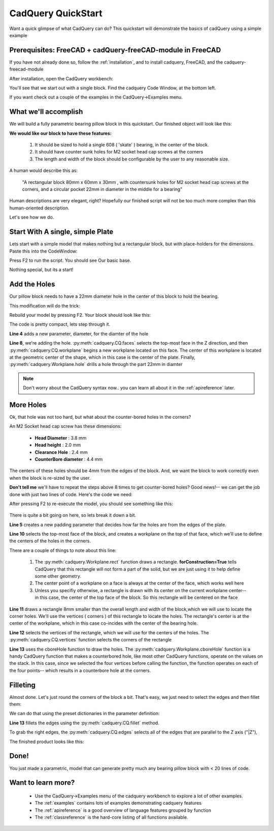 .. _quickstart:

***********************
CadQuery QuickStart
***********************

.. module:: cadquery

Want a quick glimpse of what CadQuery can do?  This quickstart will demonstrate the basics of cadQuery using a simple example

Prerequisites: FreeCAD + cadQuery-freeCAD-module in FreeCAD
==============================================================

If you have not already done so, follow the :ref:`installation`, and  to install cadquery, FreeCAD,
and the cadquery-freecad-module

After installation, open the CadQuery workbench:

..  image:: _static/quickstart/001.png

You'll see that we start out with a single block.  Find the cadquery Code Window, at the bottom left.

If you want check out a couple of the examples in the CadQuery->Examples menu.

What we'll accomplish
========================

We will build a fully parametric bearing pillow block in this quickstart.  Our finished object will look like this:

..  image:: _static/quickstart/000.png

**We would like our block to have these features:**

    1. It should be sized to hold a single 608 ( 'skate' ) bearing, in the center of the block.
    2. It should have counter sunk holes for M2 socket head cap screws at the corners
    3. The length and width of the block should be configurable by the user to any reasonable size.

A human would describe this as:

     "A rectangular block 80mm x 60mm x 30mm , with countersunk holes for M2 socket head cap screws
     at the corners, and a circular pocket 22mm in diameter in the middle for a bearing"

Human descriptions are very elegant, right?
Hopefully our finished script will not be too much more complex than this human-oriented description.

Let's see how we do.

Start With A single, simple Plate
======================================

Lets start with a simple model that makes nothing but a rectangular block, but
with place-holders for the dimensions. Paste this into the CodeWindow:

.. code-block:: python
   :linenos:

    height = 60.0
    width = 80.0
    thickness = 10.0

    # make the base
    result = cq.Workplane("XY").box(height, width, thickness)

    # Render the solid
    build_object(result)

Press F2 to run the script. You should see Our basic base.

..  image:: _static/quickstart/002.png

Nothing special, but its a start!

Add the Holes
================

Our pillow block needs to have a 22mm diameter hole in the center of this block to hold the bearing.

This modification will do the trick:

.. code-block:: python
   :linenos:
   :emphasize-lines: 4,8

    height = 60.0
    width = 80.0
    thickness = 10.0
    diameter = 22.0

    # make the base
    result = cq.Workplane("XY").box(height, width, thickness)\
        .faces(">Z").workplane().hole(diameter)

    # Render the solid
    build_object(result)

Rebuild your model by pressing F2. Your block should look like this:

..  image:: _static/quickstart/003.png


The code is pretty compact, lets step through it.

**Line 4** adds a new parameter, diameter, for the diamter of the hole

**Line 8**, we're adding the hole.
:py:meth:`cadquery.CQ.faces` selects the top-most face in the Z direction, and then
:py:meth:`cadquery.CQ.workplane` begins a new workplane located on this face. The center of this workplane
is located at the geometric center of the shape, which in this case is the center of the plate.
Finally, :py:meth:`cadquery.Workplane.hole` drills a hole through the part 22mm in diamter

.. note::

    Don't worry about the CadQuery syntax now.. you can learn all about it in the :ref:`apireference` later.

More Holes
============

Ok, that hole was not too hard, but what about the counter-bored holes in the corners?

An M2 Socket head cap screw has these dimensions:

  * **Head Diameter** : 3.8 mm
  * **Head height**  : 2.0 mm
  * **Clearance Hole** : 2.4 mm
  * **CounterBore diameter** : 4.4 mm

The centers of these holes should be 4mm from the edges of the block. And,
we want the block to work correctly even when the block is re-sized by the user.

**Don't tell me** we'll have to repeat the steps above 8 times to get counter-bored holes?
Good news!-- we can get the job done with just two lines of code. Here's the code we need:

.. code-block:: python
   :linenos:
   :emphasize-lines: 5,10-13

    height = 60.0
    width = 80.0
    thickness = 10.0
    diameter = 22.0
    padding = 12.0

    # make the base
    result = cq.Workplane("XY").box(height, width, thickness)\
        .faces(">Z").workplane().hole(diameter)\
        .faces(">Z").workplane() \
        .rect(height - padding,width - padding,forConstruction=True)\
        .vertices()\
        .cboreHole(2.4, 4.4, 2.1)

    # Render the solid
    build_object(result)


After pressing F2 to re-execute the model, you should see something like this:

        ..  image:: _static/quickstart/004.png


There is quite a bit going on here, so lets break it down a bit.

**Line 5** creates a new padding parameter that decides how far the holes are from the edges of the plate.

**Line 10** selects the top-most face of the block, and creates a workplane on the top of that face, which we'll use to
define the centers of the holes in the corners.

There are a couple of things to note about this line:

    1. The :py:meth:`cadquery.Workplane.rect` function draws a rectangle.  **forConstruction=True**
       tells CadQuery that this rectangle will not form a part of the solid,
       but we are just using it to help define some other geometry.
    2. The center point of a workplane on a face is always at the center of the face, which works well here
    3. Unless you specifiy otherwise, a rectangle is drawn with its center on the current workplane center-- in
       this case, the center of the top face of the block. So this rectangle will be centered on the face


**Line 11** draws a rectangle 8mm smaller than the overall length and width of the block,which we will use to
locate the corner holes. We'll use the vertices ( corners ) of this rectangle to locate the holes. The rectangle's
center is at the center of the workplane, which in this case co-incides with the center of the bearing hole.

**Line 12** selects the vertices of the rectangle, which we will use for the centers of the holes.
The :py:meth:`cadquery.CQ.vertices` function selects the corners of the rectangle

**Line 13** uses the cboreHole function to draw the holes.
The :py:meth:`cadquery.Workplane.cboreHole` function is a handy CadQuery function that makes a counterbored hole,
like most other CadQuery functions, operate on the values on the stack.  In this case, since we
selected the four vertices before calling the function, the function operates on each of the four points--
which results in a counterbore hole at the corners.


Filleting
===========

Almost done. Let's just round the corners of the block a bit. That's easy, we just need to select the edges
and then fillet them:

We can do that using the preset dictionaries in the parameter definition:

.. code-block:: python
   :linenos:
   :emphasize-lines: 13

    height = 60.0
    width = 80.0
    thickness = 10.0
    diameter = 22.0
    padding = 12.0

    # make the base
    result = cq.Workplane("XY").box(height, width, thickness)\
        .faces(">Z").workplane().hole(diameter)\
        .faces(">Z").workplane() \
        .rect(height - padding, width - padding, forConstruction=True)\
        .vertices().cboreHole(2.4, 4.4, 2.1)\
        .edges("|Z").fillet(2.0)

    # Render the solid
    build_object(result)

**Line 13** fillets the edges using the   :py:meth:`cadquery.CQ.fillet` method.

To grab the right edges, the :py:meth:`cadquery.CQ.edges` selects all of the
edges that are parallel to the Z axis ("\|Z"),

The finished product looks like this:

        ..  image:: _static/quickstart/005.png


Done!
============

You just made a parametric, model that can generate pretty much any bearing pillow block
with < 20 lines of code.

Want to learn more?
====================

   * Use the CadQuery->Examples menu of the cadquery workbench to explore a lot of other examples.
   * The :ref:`examples` contains lots of examples demonstrating cadquery features
   * The :ref:`apireference` is a good overview of language features grouped by function
   * The :ref:`classreference` is the hard-core listing of all functions available.